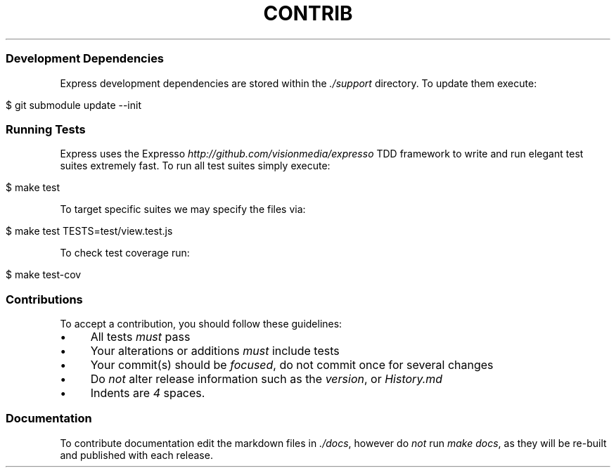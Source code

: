 .\" generated with Ronn/v0.6.6
.\" http://github.com/rtomayko/ronn/
.
.TH "CONTRIB" "" "July 2010" "" ""
.
.SS "Development Dependencies"
Express development dependencies are stored within the \fI\./support\fR directory\. To update them execute:
.
.IP "" 4
.
.nf

$ git submodule update \-\-init
.
.fi
.
.IP "" 0
.
.SS "Running Tests"
Express uses the Expresso \fIhttp://github\.com/visionmedia/expresso\fR TDD framework to write and run elegant test suites extremely fast\. To run all test suites simply execute:
.
.IP "" 4
.
.nf

$ make test
.
.fi
.
.IP "" 0
.
.P
To target specific suites we may specify the files via:
.
.IP "" 4
.
.nf

$ make test TESTS=test/view\.test\.js
.
.fi
.
.IP "" 0
.
.P
To check test coverage run:
.
.IP "" 4
.
.nf

$ make test\-cov
.
.fi
.
.IP "" 0
.
.SS "Contributions"
To accept a contribution, you should follow these guidelines:
.
.IP "\(bu" 4
All tests \fImust\fR pass
.
.IP "\(bu" 4
Your alterations or additions \fImust\fR include tests
.
.IP "\(bu" 4
Your commit(s) should be \fIfocused\fR, do not commit once for several changes
.
.IP "\(bu" 4
Do \fInot\fR alter release information such as the \fIversion\fR, or \fIHistory\.md\fR
.
.IP "\(bu" 4
Indents are \fI4\fR spaces\.
.
.IP "" 0
.
.SS "Documentation"
To contribute documentation edit the markdown files in \fI\./docs\fR, however do \fInot\fR run \fImake docs\fR, as they will be re\-built and published with each release\.
